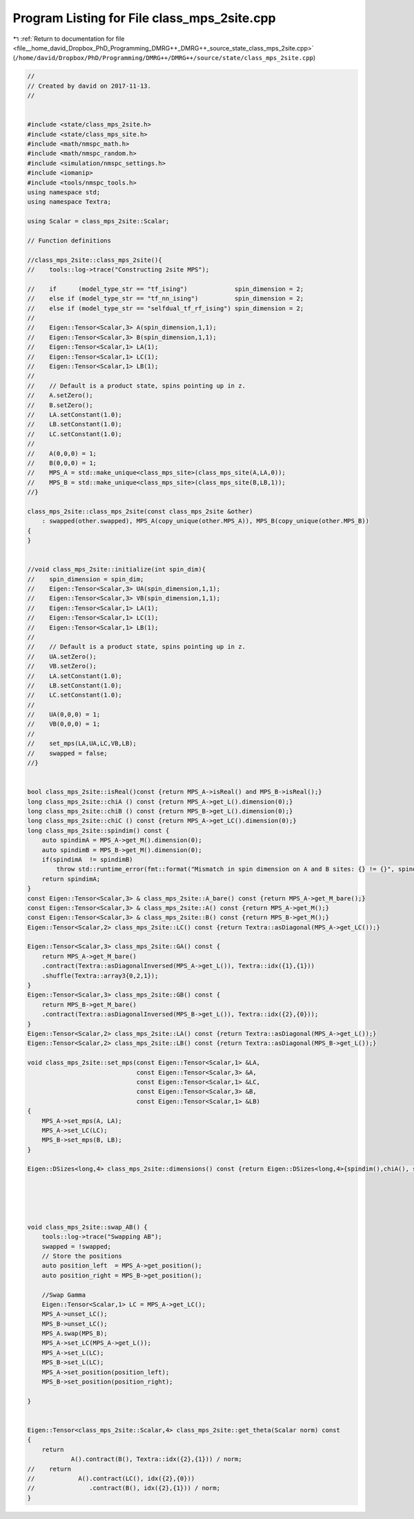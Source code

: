 
.. _program_listing_file__home_david_Dropbox_PhD_Programming_DMRG++_DMRG++_source_state_class_mps_2site.cpp:

Program Listing for File class_mps_2site.cpp
============================================

|exhale_lsh| :ref:`Return to documentation for file <file__home_david_Dropbox_PhD_Programming_DMRG++_DMRG++_source_state_class_mps_2site.cpp>` (``/home/david/Dropbox/PhD/Programming/DMRG++/DMRG++/source/state/class_mps_2site.cpp``)

.. |exhale_lsh| unicode:: U+021B0 .. UPWARDS ARROW WITH TIP LEFTWARDS

.. code-block:: cpp

   //
   // Created by david on 2017-11-13.
   //
   
   
   #include <state/class_mps_2site.h>
   #include <state/class_mps_site.h>
   #include <math/nmspc_math.h>
   #include <math/nmspc_random.h>
   #include <simulation/nmspc_settings.h>
   #include <iomanip>
   #include <tools/nmspc_tools.h>
   using namespace std;
   using namespace Textra;
   
   using Scalar = class_mps_2site::Scalar;
   
   // Function definitions
   
   //class_mps_2site::class_mps_2site(){
   //    tools::log->trace("Constructing 2site MPS");
   
   //    if      (model_type_str == "tf_ising")             spin_dimension = 2;
   //    else if (model_type_str == "tf_nn_ising")          spin_dimension = 2;
   //    else if (model_type_str == "selfdual_tf_rf_ising") spin_dimension = 2;
   //
   //    Eigen::Tensor<Scalar,3> A(spin_dimension,1,1);
   //    Eigen::Tensor<Scalar,3> B(spin_dimension,1,1);
   //    Eigen::Tensor<Scalar,1> LA(1);
   //    Eigen::Tensor<Scalar,1> LC(1);
   //    Eigen::Tensor<Scalar,1> LB(1);
   //
   //    // Default is a product state, spins pointing up in z.
   //    A.setZero();
   //    B.setZero();
   //    LA.setConstant(1.0);
   //    LB.setConstant(1.0);
   //    LC.setConstant(1.0);
   //
   //    A(0,0,0) = 1;
   //    B(0,0,0) = 1;
   //    MPS_A = std::make_unique<class_mps_site>(class_mps_site(A,LA,0));
   //    MPS_B = std::make_unique<class_mps_site>(class_mps_site(B,LB,1));
   //}
   
   class_mps_2site::class_mps_2site(const class_mps_2site &other)
       : swapped(other.swapped), MPS_A(copy_unique(other.MPS_A)), MPS_B(copy_unique(other.MPS_B))
   {
   }
   
   
   //void class_mps_2site::initialize(int spin_dim){
   //    spin_dimension = spin_dim;
   //    Eigen::Tensor<Scalar,3> UA(spin_dimension,1,1);
   //    Eigen::Tensor<Scalar,3> VB(spin_dimension,1,1);
   //    Eigen::Tensor<Scalar,1> LA(1);
   //    Eigen::Tensor<Scalar,1> LC(1);
   //    Eigen::Tensor<Scalar,1> LB(1);
   //
   //    // Default is a product state, spins pointing up in z.
   //    UA.setZero();
   //    VB.setZero();
   //    LA.setConstant(1.0);
   //    LB.setConstant(1.0);
   //    LC.setConstant(1.0);
   //
   //    UA(0,0,0) = 1;
   //    VB(0,0,0) = 1;
   //
   //    set_mps(LA,UA,LC,VB,LB);
   //    swapped = false;
   //}
   
   
   bool class_mps_2site::isReal()const {return MPS_A->isReal() and MPS_B->isReal();}
   long class_mps_2site::chiA () const {return MPS_A->get_L().dimension(0);}
   long class_mps_2site::chiB () const {return MPS_B->get_L().dimension(0);}
   long class_mps_2site::chiC () const {return MPS_A->get_LC().dimension(0);}
   long class_mps_2site::spindim() const {
       auto spindimA = MPS_A->get_M().dimension(0);
       auto spindimB = MPS_B->get_M().dimension(0);
       if(spindimA  != spindimB)
           throw std::runtime_error(fmt::format("Mismatch in spin dimension on A and B sites: {} != {}", spindimA,spindimB ));
       return spindimA;
   }
   const Eigen::Tensor<Scalar,3> & class_mps_2site::A_bare() const {return MPS_A->get_M_bare();}
   const Eigen::Tensor<Scalar,3> & class_mps_2site::A() const {return MPS_A->get_M();}
   const Eigen::Tensor<Scalar,3> & class_mps_2site::B() const {return MPS_B->get_M();}
   Eigen::Tensor<Scalar,2> class_mps_2site::LC() const {return Textra::asDiagonal(MPS_A->get_LC());}
   
   Eigen::Tensor<Scalar,3> class_mps_2site::GA() const {
       return MPS_A->get_M_bare()
       .contract(Textra::asDiagonalInversed(MPS_A->get_L()), Textra::idx({1},{1}))
       .shuffle(Textra::array3{0,2,1});
   }
   Eigen::Tensor<Scalar,3> class_mps_2site::GB() const {
       return MPS_B->get_M_bare()
       .contract(Textra::asDiagonalInversed(MPS_B->get_L()), Textra::idx({2},{0}));
   }
   Eigen::Tensor<Scalar,2> class_mps_2site::LA() const {return Textra::asDiagonal(MPS_A->get_L());}
   Eigen::Tensor<Scalar,2> class_mps_2site::LB() const {return Textra::asDiagonal(MPS_B->get_L());}
   
   void class_mps_2site::set_mps(const Eigen::Tensor<Scalar,1> &LA,
                                 const Eigen::Tensor<Scalar,3> &A,
                                 const Eigen::Tensor<Scalar,1> &LC,
                                 const Eigen::Tensor<Scalar,3> &B,
                                 const Eigen::Tensor<Scalar,1> &LB)
   {
       MPS_A->set_mps(A, LA);
       MPS_A->set_LC(LC);
       MPS_B->set_mps(B, LB);
   }
   
   Eigen::DSizes<long,4> class_mps_2site::dimensions() const {return Eigen::DSizes<long,4>{spindim(),chiA(), spindim(),chiB()};}
   
   
   
   
   
   void class_mps_2site::swap_AB() {
       tools::log->trace("Swapping AB");
       swapped = !swapped;
       // Store the positions
       auto position_left  = MPS_A->get_position();
       auto position_right = MPS_B->get_position();
   
       //Swap Gamma
       Eigen::Tensor<Scalar,1> LC = MPS_A->get_LC();
       MPS_A->unset_LC();
       MPS_B->unset_LC();
       MPS_A.swap(MPS_B);
       MPS_A->set_LC(MPS_A->get_L());
       MPS_A->set_L(LC);
       MPS_B->set_L(LC);
       MPS_A->set_position(position_left);
       MPS_B->set_position(position_right);
   
   }
   
   
   Eigen::Tensor<class_mps_2site::Scalar,4> class_mps_2site::get_theta(Scalar norm) const
   {
       return
               A().contract(B(), Textra::idx({2},{1})) / norm;
   //    return
   //            A().contract(LC(), idx({2},{0}))
   //               .contract(B(), idx({2},{1})) / norm;
   }
